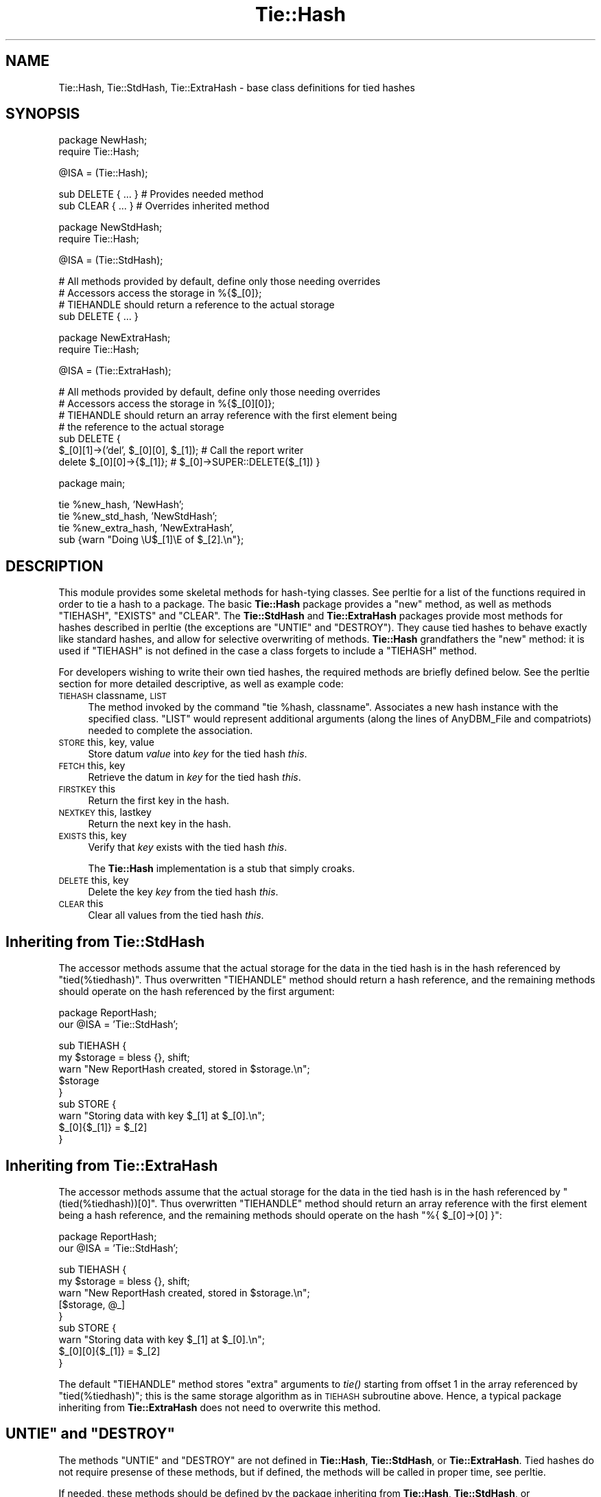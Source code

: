 .\" Automatically generated by Pod::Man v1.34, Pod::Parser v1.13
.\"
.\" Standard preamble:
.\" ========================================================================
.de Sh \" Subsection heading
.br
.if t .Sp
.ne 5
.PP
\fB\\$1\fR
.PP
..
.de Sp \" Vertical space (when we can't use .PP)
.if t .sp .5v
.if n .sp
..
.de Vb \" Begin verbatim text
.ft CW
.nf
.ne \\$1
..
.de Ve \" End verbatim text
.ft R
.fi
..
.\" Set up some character translations and predefined strings.  \*(-- will
.\" give an unbreakable dash, \*(PI will give pi, \*(L" will give a left
.\" double quote, and \*(R" will give a right double quote.  | will give a
.\" real vertical bar.  \*(C+ will give a nicer C++.  Capital omega is used to
.\" do unbreakable dashes and therefore won't be available.  \*(C` and \*(C'
.\" expand to `' in nroff, nothing in troff, for use with C<>.
.tr \(*W-|\(bv\*(Tr
.ds C+ C\v'-.1v'\h'-1p'\s-2+\h'-1p'+\s0\v'.1v'\h'-1p'
.ie n \{\
.    ds -- \(*W-
.    ds PI pi
.    if (\n(.H=4u)&(1m=24u) .ds -- \(*W\h'-12u'\(*W\h'-12u'-\" diablo 10 pitch
.    if (\n(.H=4u)&(1m=20u) .ds -- \(*W\h'-12u'\(*W\h'-8u'-\"  diablo 12 pitch
.    ds L" ""
.    ds R" ""
.    ds C` ""
.    ds C' ""
'br\}
.el\{\
.    ds -- \|\(em\|
.    ds PI \(*p
.    ds L" ``
.    ds R" ''
'br\}
.\"
.\" If the F register is turned on, we'll generate index entries on stderr for
.\" titles (.TH), headers (.SH), subsections (.Sh), items (.Ip), and index
.\" entries marked with X<> in POD.  Of course, you'll have to process the
.\" output yourself in some meaningful fashion.
.if \nF \{\
.    de IX
.    tm Index:\\$1\t\\n%\t"\\$2"
..
.    nr % 0
.    rr F
.\}
.\"
.\" For nroff, turn off justification.  Always turn off hyphenation; it makes
.\" way too many mistakes in technical documents.
.hy 0
.if n .na
.\"
.\" Accent mark definitions (@(#)ms.acc 1.5 88/02/08 SMI; from UCB 4.2).
.\" Fear.  Run.  Save yourself.  No user-serviceable parts.
.    \" fudge factors for nroff and troff
.if n \{\
.    ds #H 0
.    ds #V .8m
.    ds #F .3m
.    ds #[ \f1
.    ds #] \fP
.\}
.if t \{\
.    ds #H ((1u-(\\\\n(.fu%2u))*.13m)
.    ds #V .6m
.    ds #F 0
.    ds #[ \&
.    ds #] \&
.\}
.    \" simple accents for nroff and troff
.if n \{\
.    ds ' \&
.    ds ` \&
.    ds ^ \&
.    ds , \&
.    ds ~ ~
.    ds /
.\}
.if t \{\
.    ds ' \\k:\h'-(\\n(.wu*8/10-\*(#H)'\'\h"|\\n:u"
.    ds ` \\k:\h'-(\\n(.wu*8/10-\*(#H)'\`\h'|\\n:u'
.    ds ^ \\k:\h'-(\\n(.wu*10/11-\*(#H)'^\h'|\\n:u'
.    ds , \\k:\h'-(\\n(.wu*8/10)',\h'|\\n:u'
.    ds ~ \\k:\h'-(\\n(.wu-\*(#H-.1m)'~\h'|\\n:u'
.    ds / \\k:\h'-(\\n(.wu*8/10-\*(#H)'\z\(sl\h'|\\n:u'
.\}
.    \" troff and (daisy-wheel) nroff accents
.ds : \\k:\h'-(\\n(.wu*8/10-\*(#H+.1m+\*(#F)'\v'-\*(#V'\z.\h'.2m+\*(#F'.\h'|\\n:u'\v'\*(#V'
.ds 8 \h'\*(#H'\(*b\h'-\*(#H'
.ds o \\k:\h'-(\\n(.wu+\w'\(de'u-\*(#H)/2u'\v'-.3n'\*(#[\z\(de\v'.3n'\h'|\\n:u'\*(#]
.ds d- \h'\*(#H'\(pd\h'-\w'~'u'\v'-.25m'\f2\(hy\fP\v'.25m'\h'-\*(#H'
.ds D- D\\k:\h'-\w'D'u'\v'-.11m'\z\(hy\v'.11m'\h'|\\n:u'
.ds th \*(#[\v'.3m'\s+1I\s-1\v'-.3m'\h'-(\w'I'u*2/3)'\s-1o\s+1\*(#]
.ds Th \*(#[\s+2I\s-2\h'-\w'I'u*3/5'\v'-.3m'o\v'.3m'\*(#]
.ds ae a\h'-(\w'a'u*4/10)'e
.ds Ae A\h'-(\w'A'u*4/10)'E
.    \" corrections for vroff
.if v .ds ~ \\k:\h'-(\\n(.wu*9/10-\*(#H)'\s-2\u~\d\s+2\h'|\\n:u'
.if v .ds ^ \\k:\h'-(\\n(.wu*10/11-\*(#H)'\v'-.4m'^\v'.4m'\h'|\\n:u'
.    \" for low resolution devices (crt and lpr)
.if \n(.H>23 .if \n(.V>19 \
\{\
.    ds : e
.    ds 8 ss
.    ds o a
.    ds d- d\h'-1'\(ga
.    ds D- D\h'-1'\(hy
.    ds th \o'bp'
.    ds Th \o'LP'
.    ds ae ae
.    ds Ae AE
.\}
.rm #[ #] #H #V #F C
.\" ========================================================================
.\"
.IX Title "Tie::Hash 3"
.TH Tie::Hash 3 "2002-06-01" "perl v5.8.0" "Perl Programmers Reference Guide"
.SH "NAME"
Tie::Hash, Tie::StdHash, Tie::ExtraHash \- base class definitions for tied hashes
.SH "SYNOPSIS"
.IX Header "SYNOPSIS"
.Vb 2
\&    package NewHash;
\&    require Tie::Hash;
.Ve
.PP
.Vb 1
\&    @ISA = (Tie::Hash);
.Ve
.PP
.Vb 2
\&    sub DELETE { ... }          # Provides needed method
\&    sub CLEAR { ... }           # Overrides inherited method
.Ve
.PP
.Vb 2
\&    package NewStdHash;
\&    require Tie::Hash;
.Ve
.PP
.Vb 1
\&    @ISA = (Tie::StdHash);
.Ve
.PP
.Vb 4
\&    # All methods provided by default, define only those needing overrides
\&    # Accessors access the storage in %{$_[0]};
\&    # TIEHANDLE should return a reference to the actual storage
\&    sub DELETE { ... }
.Ve
.PP
.Vb 2
\&    package NewExtraHash;
\&    require Tie::Hash;
.Ve
.PP
.Vb 1
\&    @ISA = (Tie::ExtraHash);
.Ve
.PP
.Vb 7
\&    # All methods provided by default, define only those needing overrides
\&    # Accessors access the storage in %{$_[0][0]};
\&    # TIEHANDLE should return an array reference with the first element being
\&    # the reference to the actual storage 
\&    sub DELETE { 
\&      $_[0][1]->('del', $_[0][0], $_[1]); # Call the report writer
\&      delete $_[0][0]->{$_[1]};           #  $_[0]->SUPER::DELETE($_[1]) }
.Ve
.PP
.Vb 1
\&    package main;
.Ve
.PP
.Vb 4
\&    tie %new_hash, 'NewHash';
\&    tie %new_std_hash, 'NewStdHash';
\&    tie %new_extra_hash, 'NewExtraHash',
\&        sub {warn "Doing \eU$_[1]\eE of $_[2].\en"};
.Ve
.SH "DESCRIPTION"
.IX Header "DESCRIPTION"
This module provides some skeletal methods for hash-tying classes. See
perltie for a list of the functions required in order to tie a hash
to a package. The basic \fBTie::Hash\fR package provides a \f(CW\*(C`new\*(C'\fR method, as well
as methods \f(CW\*(C`TIEHASH\*(C'\fR, \f(CW\*(C`EXISTS\*(C'\fR and \f(CW\*(C`CLEAR\*(C'\fR. The \fBTie::StdHash\fR and
\&\fBTie::ExtraHash\fR packages
provide most methods for hashes described in perltie (the exceptions
are \f(CW\*(C`UNTIE\*(C'\fR and \f(CW\*(C`DESTROY\*(C'\fR).  They cause tied hashes to behave exactly like standard hashes,
and allow for selective overwriting of methods.  \fBTie::Hash\fR grandfathers the
\&\f(CW\*(C`new\*(C'\fR method: it is used if \f(CW\*(C`TIEHASH\*(C'\fR is not defined
in the case a class forgets to include a \f(CW\*(C`TIEHASH\*(C'\fR method.
.PP
For developers wishing to write their own tied hashes, the required methods
are briefly defined below. See the perltie section for more detailed
descriptive, as well as example code:
.IP "\s-1TIEHASH\s0 classname, \s-1LIST\s0" 4
.IX Item "TIEHASH classname, LIST"
The method invoked by the command \f(CW\*(C`tie %hash, classname\*(C'\fR. Associates a new
hash instance with the specified class. \f(CW\*(C`LIST\*(C'\fR would represent additional
arguments (along the lines of AnyDBM_File and compatriots) needed to
complete the association.
.IP "\s-1STORE\s0 this, key, value" 4
.IX Item "STORE this, key, value"
Store datum \fIvalue\fR into \fIkey\fR for the tied hash \fIthis\fR.
.IP "\s-1FETCH\s0 this, key" 4
.IX Item "FETCH this, key"
Retrieve the datum in \fIkey\fR for the tied hash \fIthis\fR.
.IP "\s-1FIRSTKEY\s0 this" 4
.IX Item "FIRSTKEY this"
Return the first key in the hash.
.IP "\s-1NEXTKEY\s0 this, lastkey" 4
.IX Item "NEXTKEY this, lastkey"
Return the next key in the hash.
.IP "\s-1EXISTS\s0 this, key" 4
.IX Item "EXISTS this, key"
Verify that \fIkey\fR exists with the tied hash \fIthis\fR.
.Sp
The \fBTie::Hash\fR implementation is a stub that simply croaks.
.IP "\s-1DELETE\s0 this, key" 4
.IX Item "DELETE this, key"
Delete the key \fIkey\fR from the tied hash \fIthis\fR.
.IP "\s-1CLEAR\s0 this" 4
.IX Item "CLEAR this"
Clear all values from the tied hash \fIthis\fR.
.SH "Inheriting from \fBTie::StdHash\fP"
.IX Header "Inheriting from Tie::StdHash"
The accessor methods assume that the actual storage for the data in the tied
hash is in the hash referenced by \f(CW\*(C`tied(%tiedhash)\*(C'\fR.  Thus overwritten
\&\f(CW\*(C`TIEHANDLE\*(C'\fR method should return a hash reference, and the remaining methods
should operate on the hash referenced by the first argument:
.PP
.Vb 2
\&  package ReportHash;
\&  our @ISA = 'Tie::StdHash';
.Ve
.PP
.Vb 9
\&  sub TIEHASH  {
\&    my $storage = bless {}, shift;
\&    warn "New ReportHash created, stored in $storage.\en";
\&    $storage
\&  }
\&  sub STORE    {
\&    warn "Storing data with key $_[1] at $_[0].\en";
\&    $_[0]{$_[1]} = $_[2]
\&  }
.Ve
.SH "Inheriting from \fBTie::ExtraHash\fP"
.IX Header "Inheriting from Tie::ExtraHash"
The accessor methods assume that the actual storage for the data in the tied
hash is in the hash referenced by \f(CW\*(C`(tied(%tiedhash))[0]\*(C'\fR.  Thus overwritten
\&\f(CW\*(C`TIEHANDLE\*(C'\fR method should return an array reference with the first
element being a hash reference, and the remaining methods should operate on the
hash \f(CW\*(C`%{ $_[0]\->[0] }\*(C'\fR:
.PP
.Vb 2
\&  package ReportHash;
\&  our @ISA = 'Tie::StdHash';
.Ve
.PP
.Vb 9
\&  sub TIEHASH  {
\&    my $storage = bless {}, shift;
\&    warn "New ReportHash created, stored in $storage.\en";
\&    [$storage, @_]
\&  }
\&  sub STORE    {
\&    warn "Storing data with key $_[1] at $_[0].\en";
\&    $_[0][0]{$_[1]} = $_[2]
\&  }
.Ve
.PP
The default \f(CW\*(C`TIEHANDLE\*(C'\fR method stores \*(L"extra\*(R" arguments to \fItie()\fR starting
from offset 1 in the array referenced by \f(CW\*(C`tied(%tiedhash)\*(C'\fR; this is the
same storage algorithm as in \s-1TIEHASH\s0 subroutine above.  Hence, a typical
package inheriting from \fBTie::ExtraHash\fR does not need to overwrite this
method.
.ie n .SH """UNTIE""\fP and \f(CW""DESTROY"""
.el .SH "\f(CWUNTIE\fP and \f(CWDESTROY\fP"
.IX Header "UNTIE and DESTROY"
The methods \f(CW\*(C`UNTIE\*(C'\fR and \f(CW\*(C`DESTROY\*(C'\fR are not defined in \fBTie::Hash\fR,
\&\fBTie::StdHash\fR, or \fBTie::ExtraHash\fR.  Tied hashes do not require
presense of these methods, but if defined, the methods will be called in
proper time, see perltie.
.PP
If needed, these methods should be defined by the package inheriting from
\&\fBTie::Hash\fR, \fBTie::StdHash\fR, or \fBTie::ExtraHash\fR.
.SH "MORE INFORMATION"
.IX Header "MORE INFORMATION"
The packages relating to various DBM-related implementations (\fIDB_File\fR,
\&\fINDBM_File\fR, etc.) show examples of general tied hashes, as does the
Config module. While these do not utilize \fBTie::Hash\fR, they serve as
good working examples.
